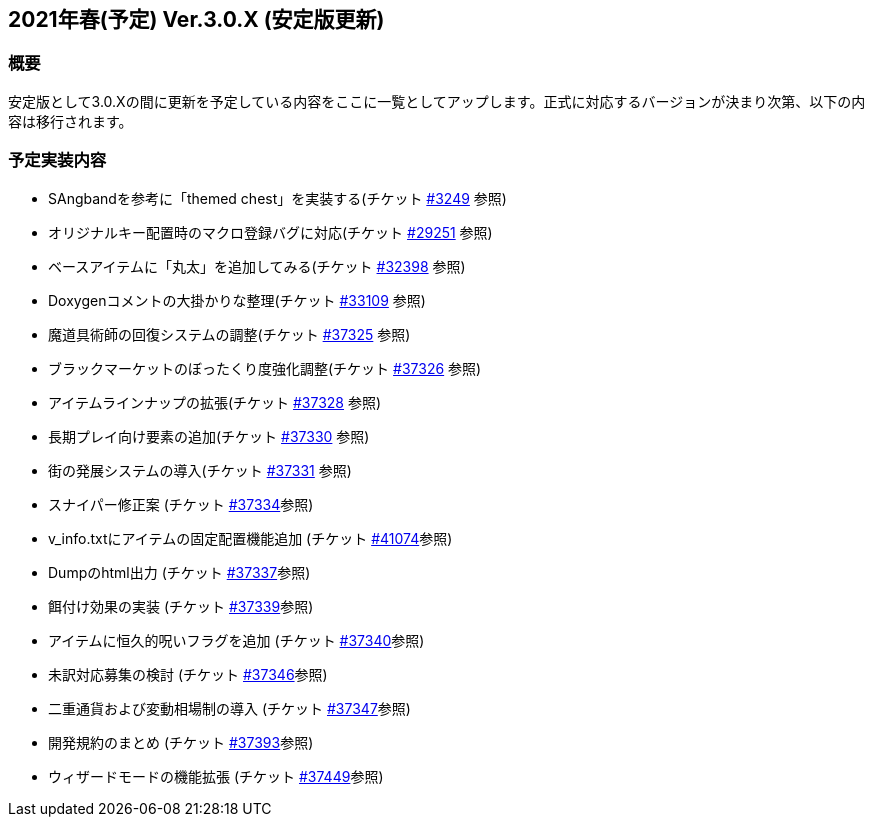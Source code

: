:lang: ja
:doctype: article

## 2021年春(予定) Ver.3.0.X (安定版更新)

### 概要

安定版として3.0.Xの間に更新を予定している内容をここに一覧としてアップします。正式に対応するバージョンが決まり次第、以下の内容は移行されます。

### 予定実装内容

* SAngbandを参考に「themed chest」を実装する(チケット link:https://osdn.net/projects/hengband/ticket/3249[#3249] 参照)
* オリジナルキー配置時のマクロ登録バグに対応(チケット link:https://osdn.net/projects/hengband/ticket/29251[#29251] 参照)
* ベースアイテムに「丸太」を追加してみる(チケット link:https://osdn.net/projects/hengband/ticket/32398[#32398] 参照)
* Doxygenコメントの大掛かりな整理(チケット link:https://osdn.net/projects/hengband/ticket/33109[#33109] 参照)
* 魔道具術師の回復システムの調整(チケット link:https://osdn.net/projects/hengband/ticket/37325[#37325] 参照)
* ブラックマーケットのぼったくり度強化調整(チケット link:https://osdn.net/projects/hengband/ticket/37326[#37326] 参照)
* アイテムラインナップの拡張(チケット link:https://osdn.net/projects/hengband/ticket/37328[#37328] 参照)
* 長期プレイ向け要素の追加(チケット link:https://osdn.net/projects/hengband/ticket/37330[#37330] 参照)
* 街の発展システムの導入(チケット link:https://osdn.net/projects/hengband/ticket/37331[#37331] 参照)
* スナイパー修正案 (チケット link:https://osdn.net/projects/hengband/ticket/37334[#37334]参照)
* v_info.txtにアイテムの固定配置機能追加 (チケット https://osdn.net/projects/hengband/ticket/41074[#41074]参照)
* Dumpのhtml出力 (チケット https://osdn.net/projects/hengband/ticket/37337[#37337]参照)
* 餌付け効果の実装 (チケット https://osdn.net/projects/hengband/ticket/37339[#37339]参照)
* アイテムに恒久的呪いフラグを追加 (チケット https://osdn.net/projects/hengband/ticket/37340[#37340]参照)
* 未訳対応募集の検討 (チケット https://osdn.net/projects/hengband/ticket/37346[#37346]参照)
* 二重通貨および変動相場制の導入 (チケット https://osdn.net/projects/hengband/ticket/37347[#37347]参照)
* 開発規約のまとめ (チケット https://osdn.net/projects/hengband/ticket/37393[#37393]参照)
* ウィザードモードの機能拡張 (チケット https://osdn.net/projects/hengband/ticket/37449[#37449]参照)